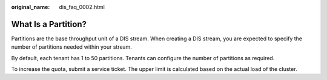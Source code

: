 :original_name: dis_faq_0002.html

.. _dis_faq_0002:

What Is a Partition?
====================

Partitions are the base throughput unit of a DIS stream. When creating a DIS stream, you are expected to specify the number of partitions needed within your stream.

By default, each tenant has 1 to 50 partitions. Tenants can configure the number of partitions as required.

To increase the quota, submit a service ticket. The upper limit is calculated based on the actual load of the cluster.
